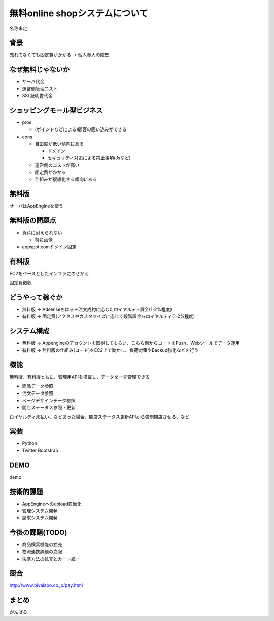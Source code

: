 ============================================================
無料online shopシステムについて
============================================================

名称未定

背景
============================================================

売れてなくても固定費がかかる -> 個人参入の障壁

なぜ無料じゃないか
============================================================

- サーバ代金
- 運営側管理コスト
- SSL証明書代金


ショッピングモール型ビジネス
============================================================

- pros

  - (ポイントなどによる)顧客の囲い込みができる

- cons

  - 自由度が低い傾向にある

    - ドメイン
    - セキュリティ対策による禁止事項(Jsなど)

  - 運営側のコストが高い
  - 固定費がかかる
  - 仕組みが複雑化する傾向にある


無料版
============================================================

サーバはAppEngineを使う

無料版の問題点
============================================================

- 負荷に耐えられない

  - 特に画像

- appspot.comドメイン固定

有料版
============================================================

EC2をベースとしたインフラにのせかえ

固定費徴収

どうやって稼ぐか
============================================================

- 無料版 -> Adsenseをはる＋注文成約に応じたロイヤルティ課金(1-2%程度)
- 有料版 -> 固定費(アクセスやカスタマイズに応じて段階課金)+ロイヤルティ(1-2%程度)

システム構成
============================================================

- 無料版 -> Appengineのアカウントを取得してもらい、こちら側からコードをPush、Webツールでデータ運用
- 有料版 -> 無料版の仕組み(コード)をEC2上で動かし、負荷対策やBackup強化などを行う

機能
============================================================

無料版、有料版ともに、管理用APIを搭載し、データを一元管理できる

- 商品データ参照
- 注文データ参照
- ページデザインデータ参照
- 開店ステータス参照・更新

ロイヤルティ未払い、などあった場合、開店ステータス更新APIから強制閉店させる、など

実装
============================================================

- Python
- Twitter Bootstrap

DEMO
============================================================

demo

技術的課題
============================================================

- AppEngineへのupload自動化
- 管理システム開発
- 請求システム開発

今後の課題(TODO)
============================================================

- 商品検索機能の拡充
- 物流連携課題の克服
- 決済方法の拡充とカート統一

競合
============================================================

http://www.bivalabo.co.jp/pay.html

まとめ
============================================================

がんばる

